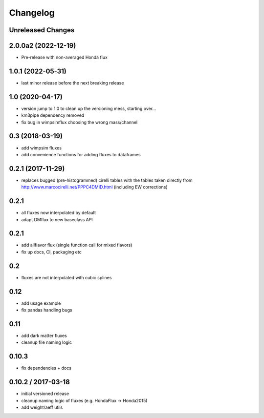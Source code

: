 Changelog
=========

Unreleased Changes
------------------
2.0.0a2 (2022-12-19)
--------------------
* Pre-release with non-averaged Honda flux

1.0.1 (2022-05-31)
------------------
* last minor release before the next breaking release

1.0 (2020-04-17)
----------------
* version jump to 1.0 to clean up the versioning mess, starting over...
* km3pipe dependency removed
* fix bug in wimpsimflux choosing the wrong mass/channel

0.3 (2018-03-19)
----------------
* add wimpsim fluxes
* add convenience functions for adding fluxes to dataframes

0.2.1 (2017-11-29)
------------------

* replaces bugged (pre-histogrammed) cirelli tables with the tables
  taken directly from http://www.marcocirelli.net/PPPC4DMID.html
  (including EW corrections)

0.2.1
-----
* all fluxes now interpolated by default
* adapt DMflux to new baseclass API

0.2.1
-----
* add allflavor flux (single function call for mixed flavors)
* fix up docs, CI, packaging etc

0.2
---
* fluxes are not interpolated with cubic splines

0.12
----
* add usage example
* fix pandas handling bugs

0.11
----
* add dark matter fluxes
* cleanup file naming logic

0.10.3
------
* fix dependencies + docs

0.10.2 / 2017-03-18
-------------------
* initial versioned release
* cleanup naming logic of fluxes (e.g. HondaFlux -> Honda2015)
* add weight/aeff utils
